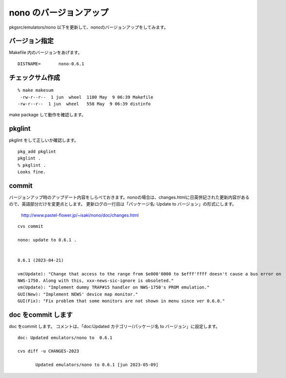 .. 
 Copyright (c) 2022-3 Jun Ebihara All rights reserved.
 Redistribution and use in source and binary forms, with or without
 modification, are permitted provided that the following conditions
 are met:
 1. Redistributions of source code must retain the above copyright
    notice, this list of conditions and the following disclaimer.
 2. Redistributions in binary form must reproduce the above copyright
    notice, this list of conditions and the following disclaimer in the
    documentation and/or other materials provided with the distribution.
 THIS SOFTWARE IS PROVIDED BY THE AUTHOR ``AS IS'' AND ANY EXPRESS OR
 IMPLIED WARRANTIES, INCLUDING, BUT NOT LIMITED TO, THE IMPLIED WARRANTIES
 OF MERCHANTABILITY AND FITNESS FOR A PARTICULAR PURPOSE ARE DISCLAIMED.
 IN NO EVENT SHALL THE AUTHOR BE LIABLE FOR ANY DIRECT, INDIRECT,
 INCIDENTAL, SPECIAL, EXEMPLARY, OR CONSEQUENTIAL DAMAGES (INCLUDING, BUT
 NOT LIMITED TO, PROCUREMENT OF SUBSTITUTE GOODS OR SERVICES; LOSS OF USE,
 DATA, OR PROFITS; OR BUSINESS INTERRUPTION) HOWEVER CAUSED AND ON ANY
 THEORY OF LIABILITY, WHETHER IN CONTRACT, STRICT LIABILITY, OR TORT
 (INCLUDING NEGLIGENCE OR OTHERWISE) ARISING IN ANY WAY OUT OF THE USE OF
 THIS SOFTWARE, EVEN IF ADVISED OF THE POSSIBILITY OF SUCH DAMAGE.


=========================
nono のバージョンアップ
=========================

pkgsrc/emulators/nono 以下を更新して、nonoのバージョンアップをしてみます。

バージョン指定
---------------------

Makefile 内のバージョンをあげます。

::

 DISTNAME=       nono-0.6.1

チェックサム作成
------------------

::  

 % make makesum  
  -rw-r--r--  1 jun  wheel  1180 May  9 06:39 Makefile
 -rw-r--r--  1 jun  wheel   558 May  9 06:39 distinfo


make package して動作を確認します。
 
pkglint
----------
 
pkglint をして正しいか確認します。

::
 
 pkg_add pkglint
 pkglint .
 % pkglint .
 Looks fine.

commit 
-------------

バージョンアップ時のアップデート内容をしらべておきます。nonoの場合は、changes.htmlに日英併記された更新内容があるので、英語部分だけを変更点とします。
更新ログの一行目は「パッケージ名: Update to バージョン」の形式にします。

 http://www.pastel-flower.jp/~isaki/nono/doc/changes.html

:: 

 cvs commit 

 nono: update to 0.6.1 .
 
 
 0.6.1 (2023-04-21)

 vm(Update): "Change that access to the range from $e000'0000 to $efff'ffff doesn't cause a bus error on
 NWS-1750. Along with this, xxx-news-sic-ignore is obsoleted."                                          
 vm(Update): "Implement dummy TRAP#15 handler on NWS-1750's PROM emulation."                            
 GUI(New): "Implement NEWS' device map monitor."                                   
 GUI(Fix): "Fix problem that some monitors are not shown in menu since ver 0.6.0."    

doc をcommit します
---------------------
 
doc をcommit します。
コメントは、「doc:Updated カテゴリー/パッケージ名 to バージョン」に設定します。

::

 doc: Updated emulators/nono to  0.6.1
 
 cvs diff -u CHANGES-2023
 
        Updated emulators/nono to 0.6.1 [jun 2023-05-09]


